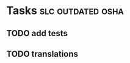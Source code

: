 * Tasks                                                   :slc:outdated:osha:
** TODO add tests
** TODO translations
